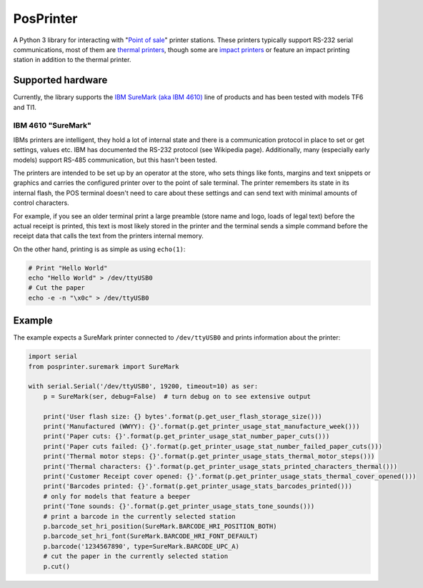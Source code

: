 ##########
PosPrinter
##########

A Python 3 library for interacting with "`Point of sale <https://en.wikipedia.org/wiki/Point_of_sales>`_" printer stations. These printers typically support RS-232 serial communications, most of them are `thermal printers <https://en.wikipedia.org/wiki/Thermal_printing>`_, though some are `impact printers <https://en.wikipedia.org/wiki/Printer_(computing)#Impact_printers>`_ or feature an impact printing station in addition to the thermal printer.

Supported hardware
******************
Currently, the library supports the `IBM SureMark (aka IBM 4610) <https://en.wikipedia.org/wiki/IBM_4610>`_ line of products and has been tested with models TF6 and TI1.

IBM 4610 "SureMark"
===================
IBMs printers are intelligent, they hold a lot of internal state and there is a communication protocol in place to set or get settings, values etc. IBM has documented the RS-232 protocol (see Wikipedia page). Additionally, many (especially early models) support RS-485 communication, but this hasn't been tested.

The printers are intended to be set up by an operator at the store, who sets things like fonts, margins and text snippets or graphics and carries the configured printer over to the point of sale terminal. The printer remembers its state in its internal flash, the POS terminal doesn't need to care about these settings and can send text with minimal amounts of control characters.

For example, if you see an older terminal print a large preamble (store name and logo, loads of legal text) before the actual receipt is printed, this text is most likely stored in the printer and the terminal sends a simple command before the receipt data that calls the text from the printers internal memory.

On the other hand, printing is as simple as using ``echo(1)``:

.. code-block:: bash

    # Print "Hello World"
    echo "Hello World" > /dev/ttyUSB0
    # Cut the paper
    echo -e -n "\x0c" > /dev/ttyUSB0

Example
*******
The example expects a SureMark printer connected to ``/dev/ttyUSB0`` and prints information about the printer:

.. code-block:: python

    import serial
    from posprinter.suremark import SureMark
    
    with serial.Serial('/dev/ttyUSB0', 19200, timeout=10) as ser:
        p = SureMark(ser, debug=False)  # turn debug on to see extensive output
    
        print('User flash size: {} bytes'.format(p.get_user_flash_storage_size()))
        print('Manufactured (WWYY): {}'.format(p.get_printer_usage_stat_manufacture_week()))
        print('Paper cuts: {}'.format(p.get_printer_usage_stat_number_paper_cuts()))
        print('Paper cuts failed: {}'.format(p.get_printer_usage_stat_number_failed_paper_cuts()))
        print('Thermal motor steps: {}'.format(p.get_printer_usage_stats_thermal_motor_steps()))
        print('Thermal characters: {}'.format(p.get_printer_usage_stats_printed_characters_thermal()))
        print('Customer Receipt cover opened: {}'.format(p.get_printer_usage_stats_thermal_cover_opened()))
        print('Barcodes printed: {}'.format(p.get_printer_usage_stats_barcodes_printed()))
        # only for models that feature a beeper
        print('Tone sounds: {}'.format(p.get_printer_usage_stats_tone_sounds()))
        # print a barcode in the currently selected station
        p.barcode_set_hri_position(SureMark.BARCODE_HRI_POSITION_BOTH)
        p.barcode_set_hri_font(SureMark.BARCODE_HRI_FONT_DEFAULT)
        p.barcode('1234567890', type=SureMark.BARCODE_UPC_A)
        # cut the paper in the currently selected station
        p.cut()
